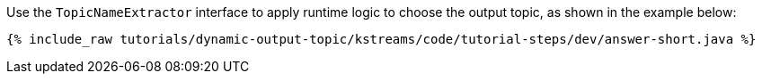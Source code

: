 Use the `TopicNameExtractor` interface to apply runtime logic to choose the output topic, as shown in the example below:

+++++
<pre class="snippet"><code class="java">{% include_raw tutorials/dynamic-output-topic/kstreams/code/tutorial-steps/dev/answer-short.java %}</code></pre>
+++++
